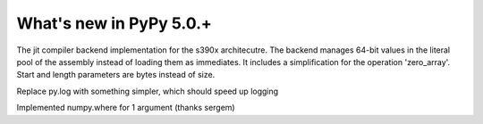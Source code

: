 =========================
What's new in PyPy 5.0.+
=========================

.. this is a revision shortly after release-5.0
.. startrev: b238b48f9138

.. branch: s390x-backend

The jit compiler backend implementation for the s390x architecutre.
The backend manages 64-bit values in the literal pool of the assembly instead of loading them as immediates.
It includes a simplification for the operation 'zero_array'. Start and length parameters are bytes instead of size.

.. branch: remove-py-log

Replace py.log with something simpler, which should speed up logging

.. branch: where_1_arg

Implemented numpy.where for 1 argument (thanks sergem)
